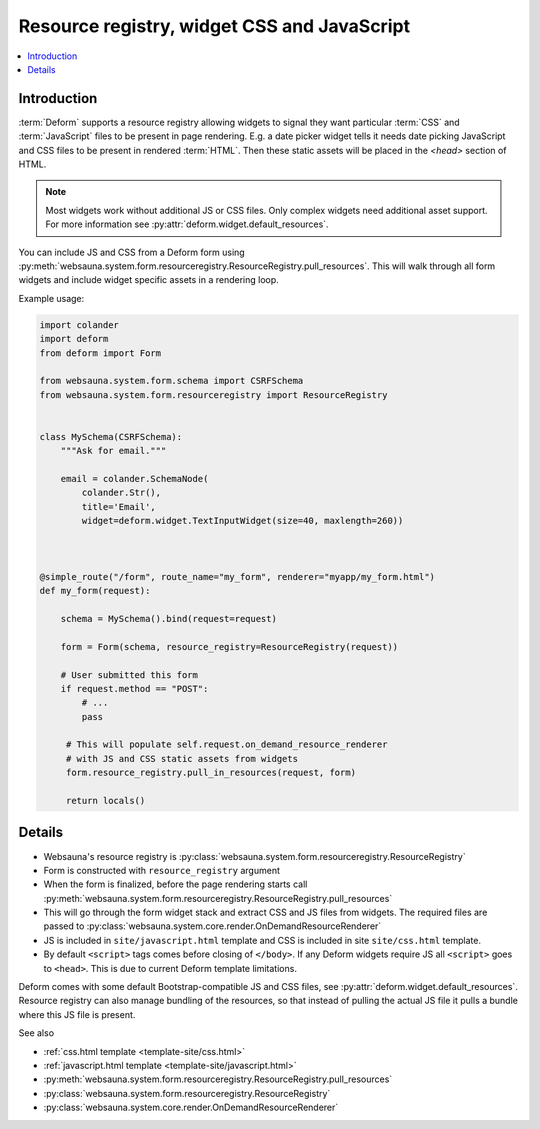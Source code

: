.. _resource-registry:

============================================
Resource registry, widget CSS and JavaScript
============================================

.. contents:: :local:

Introduction
============

:term:`Deform` supports a resource registry allowing widgets to signal they want particular :term:`CSS` and :term:`JavaScript` files to be present in page rendering. E.g. a date picker widget tells it needs date picking JavaScript and CSS files to be present in rendered :term:`HTML`. Then these static assets will be placed in the `<head>` section of HTML.

.. note::

    Most widgets work without additional JS or CSS files. Only complex widgets need additional asset support. For more information see :py:attr:`deform.widget.default_resources`.


You can include JS and CSS from a Deform form using :py:meth:`websauna.system.form.resourceregistry.ResourceRegistry.pull_resources`. This will walk through all form widgets and include widget specific assets in a rendering loop.

Example usage:

.. code-block:: python

    import colander
    import deform
    from deform import Form

    from websauna.system.form.schema import CSRFSchema
    from websauna.system.form.resourceregistry import ResourceRegistry


    class MySchema(CSRFSchema):
        """Ask for email."""

        email = colander.SchemaNode(
            colander.Str(),
            title='Email',
            widget=deform.widget.TextInputWidget(size=40, maxlength=260))



    @simple_route("/form", route_name="my_form", renderer="myapp/my_form.html")
    def my_form(request):

        schema = MySchema().bind(request=request)

        form = Form(schema, resource_registry=ResourceRegistry(request))

        # User submitted this form
        if request.method == "POST":
            # ...
            pass

         # This will populate self.request.on_demand_resource_renderer
         # with JS and CSS static assets from widgets
         form.resource_registry.pull_in_resources(request, form)

         return locals()


Details
=======

* Websauna's resource registry is :py:class:`websauna.system.form.resourceregistry.ResourceRegistry`

* Form is constructed with ``resource_registry`` argument

* When the form is finalized, before the page rendering starts call :py:meth:`websauna.system.form.resourceregistry.ResourceRegistry.pull_resources`

* This will go through the form widget stack and extract CSS and JS files from widgets. The required files are passed to :py:class:`websauna.system.core.render.OnDemandResourceRenderer`

* JS is included in ``site/javascript.html`` template and CSS is included in site ``site/css.html`` template.

* By default ``<script>`` tags comes before closing of ``</body>``. If any Deform widgets require JS all ``<script>`` goes to ``<head>``. This is due to current Deform template limitations.

Deform comes with some default Bootstrap-compatible JS and CSS files, see :py:attr:`deform.widget.default_resources`. Resource registry can also manage bundling of the resources, so that instead of pulling the actual JS file it pulls a bundle where this JS file is present.

See also

* :ref:`css.html template <template-site/css.html>`

* :ref:`javascript.html template <template-site/javascript.html>`

* :py:meth:`websauna.system.form.resourceregistry.ResourceRegistry.pull_resources`

* :py:class:`websauna.system.form.resourceregistry.ResourceRegistry`

* :py:class:`websauna.system.core.render.OnDemandResourceRenderer`